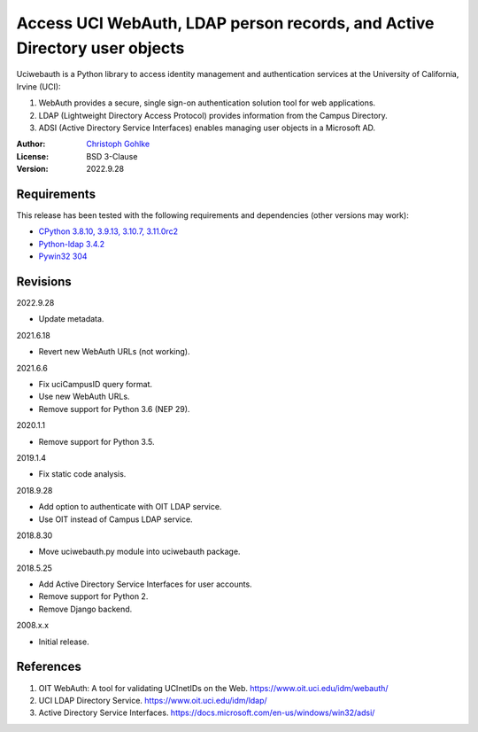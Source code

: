 Access UCI WebAuth, LDAP person records, and Active Directory user objects
==========================================================================

Uciwebauth is a Python library to access identity management and authentication
services at the University of California, Irvine (UCI):

1. WebAuth provides a secure, single sign-on authentication solution tool
   for web applications.
2. LDAP (Lightweight Directory Access Protocol) provides information from
   the Campus Directory.
3. ADSI (Active Directory Service Interfaces) enables managing user objects
   in a Microsoft AD.

:Author: `Christoph Gohlke <https://www.cgohlke.com>`_
:License: BSD 3-Clause
:Version: 2022.9.28

Requirements
------------

This release has been tested with the following requirements and dependencies
(other versions may work):

- `CPython 3.8.10, 3.9.13, 3.10.7, 3.11.0rc2 <https://www.python.org>`_
- `Python-ldap 3.4.2 <https://pypi.org/project/python-ldap/>`_
- `Pywin32 304 <https://pypi.org/project/pywin32/>`_

Revisions
---------

2022.9.28

- Update metadata.

2021.6.18

- Revert new WebAuth URLs (not working).

2021.6.6

- Fix uciCampusID query format.
- Use new WebAuth URLs.
- Remove support for Python 3.6 (NEP 29).

2020.1.1

- Remove support for Python 3.5.

2019.1.4

- Fix static code analysis.

2018.9.28

- Add option to authenticate with OIT LDAP service.
- Use OIT instead of Campus LDAP service.

2018.8.30

- Move uciwebauth.py module into uciwebauth package.

2018.5.25

- Add Active Directory Service Interfaces for user accounts.
- Remove support for Python 2.
- Remove Django backend.

2008.x.x

- Initial release.

References
----------

1. OIT WebAuth: A tool for validating UCInetIDs on the Web.
   https://www.oit.uci.edu/idm/webauth/
2. UCI LDAP Directory Service. https://www.oit.uci.edu/idm/ldap/
3. Active Directory Service Interfaces.
   https://docs.microsoft.com/en-us/windows/win32/adsi/
